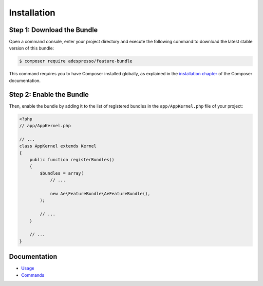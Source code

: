 Installation
============

Step 1: Download the Bundle
---------------------------

Open a command console, enter your project directory and execute the
following command to download the latest stable version of this bundle:

.. code-block:: bash

    $ composer require adespresso/feature-bundle

This command requires you to have Composer installed globally, as explained
in the `installation chapter`_ of the Composer documentation.

Step 2: Enable the Bundle
-------------------------

Then, enable the bundle by adding it to the list of registered bundles
in the ``app/AppKernel.php`` file of your project:

.. code-block:: php

    <?php
    // app/AppKernel.php

    // ...
    class AppKernel extends Kernel
    {
        public function registerBundles()
        {
            $bundles = array(
                // ...

                new Ae\FeatureBundle\AeFeatureBundle(),
            );

            // ...
        }

        // ...
    }

Documentation
-------------

-  `Usage`_
-  `Commands`_

.. _Usage: https://github.com/adespresso/FeatureBundle/tree/master/Resources/doc/usage.rst
.. _Commands: https://github.com/adespresso/FeatureBundle/tree/master/Resources/doc/commands.rst
.. _`installation chapter`: https://getcomposer.org/doc/00-intro.md
